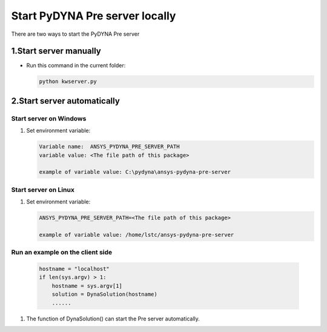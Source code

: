 Start PyDYNA Pre server locally
===============================

There are two ways to start the PyDYNA Pre server

1.Start server manually
-----------------------

* Run this command in the current folder:

  .. code:: console

   python kwserver.py

2.Start server automatically
----------------------------

Start server on Windows
~~~~~~~~~~~~~~~~~~~~~~~
   
#. Set environment variable:

   .. code:: bash
  
      Variable name:  ANSYS_PYDYNA_PRE_SERVER_PATH
      variable value: <The file path of this package>

      example of variable value: C:\pydyna\ansys-pydyna-pre-server

Start server on Linux
~~~~~~~~~~~~~~~~~~~~~

#. Set environment variable:

   .. code:: bash
  
      ANSYS_PYDYNA_PRE_SERVER_PATH=<The file path of this package>

      example of variable value: /home/lstc/ansys-pydyna-pre-server

Run an example on the client side
~~~~~~~~~~~~~~~~~~~~~~~~~~~~~~~~~
 
   .. code:: bash

       hostname = "localhost"
       if len(sys.argv) > 1:
           hostname = sys.argv[1]
           solution = DynaSolution(hostname)
           ......

#. The function of DynaSolution() can start the Pre server automatically.
